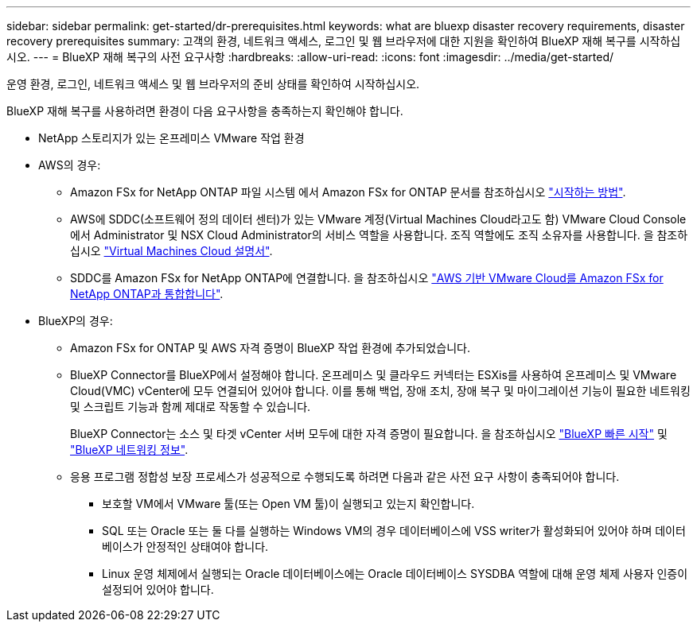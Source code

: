 ---
sidebar: sidebar 
permalink: get-started/dr-prerequisites.html 
keywords: what are bluexp disaster recovery requirements, disaster recovery prerequisites 
summary: 고객의 환경, 네트워크 액세스, 로그인 및 웹 브라우저에 대한 지원을 확인하여 BlueXP 재해 복구를 시작하십시오. 
---
= BlueXP 재해 복구의 사전 요구사항
:hardbreaks:
:allow-uri-read: 
:icons: font
:imagesdir: ../media/get-started/


[role="lead"]
운영 환경, 로그인, 네트워크 액세스 및 웹 브라우저의 준비 상태를 확인하여 시작하십시오.

BlueXP 재해 복구를 사용하려면 환경이 다음 요구사항을 충족하는지 확인해야 합니다.

* NetApp 스토리지가 있는 온프레미스 VMware 작업 환경
* AWS의 경우:
+
** Amazon FSx for NetApp ONTAP 파일 시스템 에서 Amazon FSx for ONTAP 문서를 참조하십시오 https://docs.aws.amazon.com/fsx/latest/ONTAPGuide/getting-started-step1.html["시작하는 방법"^].
** AWS에 SDDC(소프트웨어 정의 데이터 센터)가 있는 VMware 계정(Virtual Machines Cloud라고도 함) VMware Cloud Console에서 Administrator 및 NSX Cloud Administrator의 서비스 역할을 사용합니다. 조직 역할에도 조직 소유자를 사용합니다. 을 참조하십시오 https://docs.aws.amazon.com/fsx/latest/ONTAPGuide/vmware-cloud-ontap.html["Virtual Machines Cloud 설명서"^].
** SDDC를 Amazon FSx for NetApp ONTAP에 연결합니다. 을 참조하십시오 https://vmc.techzone.vmware.com/fsx-guide#overview["AWS 기반 VMware Cloud를 Amazon FSx for NetApp ONTAP과 통합합니다"^].


* BlueXP의 경우:
+
** Amazon FSx for ONTAP 및 AWS 자격 증명이 BlueXP 작업 환경에 추가되었습니다.
** BlueXP Connector를 BlueXP에서 설정해야 합니다. 온프레미스 및 클라우드 커넥터는 ESXis를 사용하여 온프레미스 및 VMware Cloud(VMC) vCenter에 모두 연결되어 있어야 합니다. 이를 통해 백업, 장애 조치, 장애 복구 및 마이그레이션 기능이 필요한 네트워킹 및 스크립트 기능과 함께 제대로 작동할 수 있습니다.
+
BlueXP Connector는 소스 및 타겟 vCenter 서버 모두에 대한 자격 증명이 필요합니다. 을 참조하십시오 https://docs.netapp.com/us-en/cloud-manager-setup-admin/task-quick-start-standard-mode.html["BlueXP 빠른 시작"^] 및 https://docs.netapp.com/us-en/cloud-manager-setup-admin/reference-networking-saas-console.html["BlueXP 네트워킹 정보"^].

** 응용 프로그램 정합성 보장 프로세스가 성공적으로 수행되도록 하려면 다음과 같은 사전 요구 사항이 충족되어야 합니다.
+
*** 보호할 VM에서 VMware 툴(또는 Open VM 툴)이 실행되고 있는지 확인합니다.
*** SQL 또는 Oracle 또는 둘 다를 실행하는 Windows VM의 경우 데이터베이스에 VSS writer가 활성화되어 있어야 하며 데이터베이스가 안정적인 상태여야 합니다.
*** Linux 운영 체제에서 실행되는 Oracle 데이터베이스에는 Oracle 데이터베이스 SYSDBA 역할에 대해 운영 체제 사용자 인증이 설정되어 있어야 합니다.





